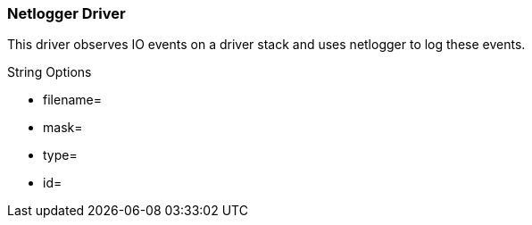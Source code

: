 
[[xio-driver-netlog]]
=== Netlogger Driver ===

This driver observes IO events on a driver stack and uses netlogger to
log these events.

String Options




* filename=

* mask=

* type=

* id=


